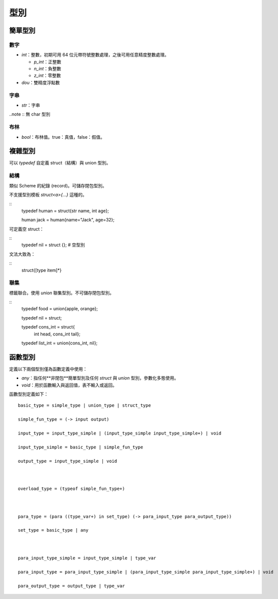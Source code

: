 =============
型別
=============

簡單型別
=============

數字
-------------

* `int`：整數，初期可用 64 位元帶符號整數處理，之後可用任意精度整數處理。

  - `p_int`：正整數
    
  - `n_int`：負整數
    
  - `z_int`：零整數
    
* `dou`：雙精度浮點數

字串
-------------
* `str`：字串

..note :: 無 char 型別


布林
------------
* `bool`：布林值。true：真值，false：假值。

複雜型別
=============

可以 `typedef` 自定義 struct（結構）與 union 型別。


結構
------------
類似 Scheme 的紀錄 (record)。可儲存閉包型別。

不支援型別模板 `struct<a>{...}` 這種的。

::
  typedef human = struct{str name, int age};

  human jack = human{name="Jack", age=32};

可定義空 struct：

::
  typedef nil = struct {}; # 空型別


文法大致為：

::
  struct{[type item]*}


聯集
-----------------
標籤聯合。使用 `union` 聯集型別。不可儲存閉包型別。

::
  typedef food = union{apple, orange};
  
  typedef nil = struct;
  
  typedef cons_int = struct{
                       int head,
                       cons_int tail};
  
  typedef list_int = union{cons_int, nil};


函數型別
================

定義以下兩個型別僅為函數定義中使用：

* `any`：指任何**非閉包**簡單型別及任何 `struct` 與 `union` 型別，參數化多態使用。
* `void`：用於函數輸入與返回值，表不輸入或返回。

函數型別定義如下：

::

  basic_type = simple_type | union_type | struct_type
  
  simple_fun_type = (-> input output)
  
  input_type = input_type_simple | (input_type_simple input_type_simple+) | void
  
  input_type_simple = basic_type | simple_fun_type
  
  output_type = input_type_simple | void
  
  
  
  overload_type = (typeof simple_fun_type+)
  
  
  
  para_type = (para ((type_var+) in set_type) (-> para_input_type para_output_type))
  
  set_type = basic_type | any
  
  
  
  para_input_type_simple = input_type_simple | type_var
  
  para_input_type = para_input_type_simple | (para_input_type_simple para_input_type_simple+) | void
  
  para_output_type = output_type | type_var
